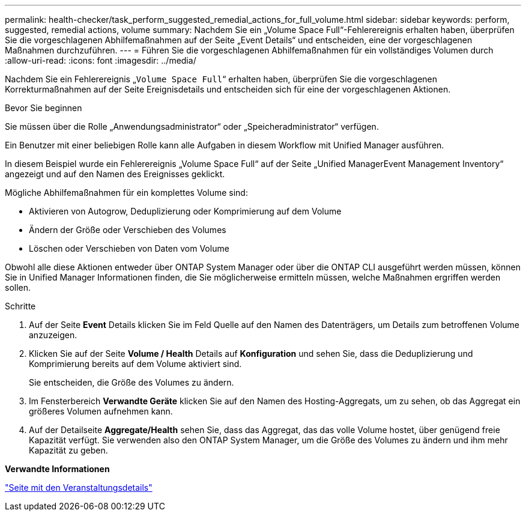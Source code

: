 ---
permalink: health-checker/task_perform_suggested_remedial_actions_for_full_volume.html 
sidebar: sidebar 
keywords: perform, suggested, remedial actions, volume 
summary: Nachdem Sie ein „Volume Space Full“-Fehlerereignis erhalten haben, überprüfen Sie die vorgeschlagenen Abhilfemaßnahmen auf der Seite „Event Details“ und entscheiden, eine der vorgeschlagenen Maßnahmen durchzuführen. 
---
= Führen Sie die vorgeschlagenen Abhilfemaßnahmen für ein vollständiges Volumen durch
:allow-uri-read: 
:icons: font
:imagesdir: ../media/


[role="lead"]
Nachdem Sie ein Fehlerereignis „`Volume Space Full`“ erhalten haben, überprüfen Sie die vorgeschlagenen Korrekturmaßnahmen auf der Seite Ereignisdetails und entscheiden sich für eine der vorgeschlagenen Aktionen.

.Bevor Sie beginnen
Sie müssen über die Rolle „Anwendungsadministrator“ oder „Speicheradministrator“ verfügen.

Ein Benutzer mit einer beliebigen Rolle kann alle Aufgaben in diesem Workflow mit Unified Manager ausführen.

In diesem Beispiel wurde ein Fehlerereignis „Volume Space Full“ auf der Seite „Unified ManagerEvent Management Inventory“ angezeigt und auf den Namen des Ereignisses geklickt.

Mögliche Abhilfemaßnahmen für ein komplettes Volume sind:

* Aktivieren von Autogrow, Deduplizierung oder Komprimierung auf dem Volume
* Ändern der Größe oder Verschieben des Volumes
* Löschen oder Verschieben von Daten vom Volume


Obwohl alle diese Aktionen entweder über ONTAP System Manager oder über die ONTAP CLI ausgeführt werden müssen, können Sie in Unified Manager Informationen finden, die Sie möglicherweise ermitteln müssen, welche Maßnahmen ergriffen werden sollen.

.Schritte
. Auf der Seite *Event* Details klicken Sie im Feld Quelle auf den Namen des Datenträgers, um Details zum betroffenen Volume anzuzeigen.
. Klicken Sie auf der Seite *Volume / Health* Details auf *Konfiguration* und sehen Sie, dass die Deduplizierung und Komprimierung bereits auf dem Volume aktiviert sind.
+
Sie entscheiden, die Größe des Volumes zu ändern.

. Im Fensterbereich *Verwandte Geräte* klicken Sie auf den Namen des Hosting-Aggregats, um zu sehen, ob das Aggregat ein größeres Volumen aufnehmen kann.
. Auf der Detailseite *Aggregate/Health* sehen Sie, dass das Aggregat, das das volle Volume hostet, über genügend freie Kapazität verfügt. Sie verwenden also den ONTAP System Manager, um die Größe des Volumes zu ändern und ihm mehr Kapazität zu geben.


*Verwandte Informationen*

link:../events/reference_event_details_page.html["Seite mit den Veranstaltungsdetails"]
